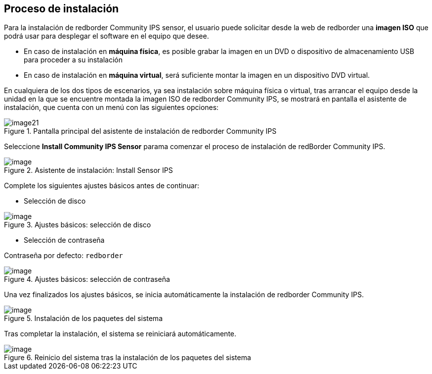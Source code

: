 ## Proceso de instalación

Para la instalación de redborder Community IPS sensor, el usuario puede
solicitar desde la web de redborder una **imagen ISO** que podrá usar para
desplegar el software en el equipo que desee.

* En caso de instalación en **máquina física**, es posible grabar la imagen
en un DVD o dispositivo de almacenamiento USB para proceder a su
instalación
* En caso de instalación en **máquina virtual**, será suficiente montar la
imagen en un dispositivo DVD virtual.

En cualquiera de los dos tipos de escenarios, ya sea instalación sobre
máquina física o virtual, tras arrancar el equipo desde la unidad en la
que se encuentre montada la imagen ISO de redborder Community IPS, se
mostrará en pantalla el asistente de instalación, que cuenta con un menú
con las siguientes opciones:

[.text-center]
.Pantalla principal del asistente de instalación de redborder Community IPS
image::images/image21.png[]

Seleccione **Install Community IPS Sensor** parama comenzar el proceso de
instalación de redBorder Community IPS.

[.text-center]
.Asistente de instalación: Install Sensor IPS
image::images/image12.png[image]

Complete los siguientes ajustes básicos antes de continuar:

* Selección de disco

[.text-center]
.Ajustes básicos: selección de disco
image::images/image15.png[image]

* Selección de contraseña

Contraseña por defecto: `redborder`

[.text-center]
.Ajustes básicos: selección de contraseña
image::images/image9.png[image]

Una vez finalizados los ajustes básicos, se inicia automáticamente la
instalación de redborder Community IPS.

[.text-center]
.Instalación de los paquetes del sistema
image::images/image19.png[image]

Tras completar la instalación, el sistema se reiniciará automáticamente.

[.text-center]
.Reinicio del sistema tras la instalación de los paquetes del sistema
image::images/image11.png[image]
